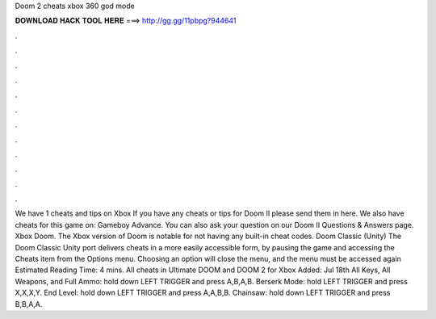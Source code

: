Doom 2 cheats xbox 360 god mode

𝐃𝐎𝐖𝐍𝐋𝐎𝐀𝐃 𝐇𝐀𝐂𝐊 𝐓𝐎𝐎𝐋 𝐇𝐄𝐑𝐄 ===> http://gg.gg/11pbpg?944641

.

.

.

.

.

.

.

.

.

.

.

.

We have 1 cheats and tips on Xbox If you have any cheats or tips for Doom II please send them in here. We also have cheats for this game on: Gameboy Advance. You can also ask your question on our Doom II Questions & Answers page. Xbox Doom. The Xbox version of Doom is notable for not having any built-in cheat codes. Doom Classic (Unity) The Doom Classic Unity port delivers cheats in a more easily accessible form, by pausing the game and accessing the Cheats item from the Options menu. Choosing an option will close the menu, and the menu must be accessed again Estimated Reading Time: 4 mins. All cheats in Ultimate DOOM and DOOM 2 for Xbox Added: Jul 18th All Keys, All Weapons, and Full Ammo: hold down LEFT TRIGGER and press A,B,A,B. Berserk Mode: hold LEFT TRIGGER and press X,X,X,Y. End Level: hold down LEFT TRIGGER and press A,A,B,B. Chainsaw: hold down LEFT TRIGGER and press B,B,A,A.